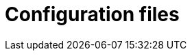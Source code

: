 [id="ztp-for-factory-configuration-files"]
= Configuration files
:context: ztp-for-factory-configuration-files
